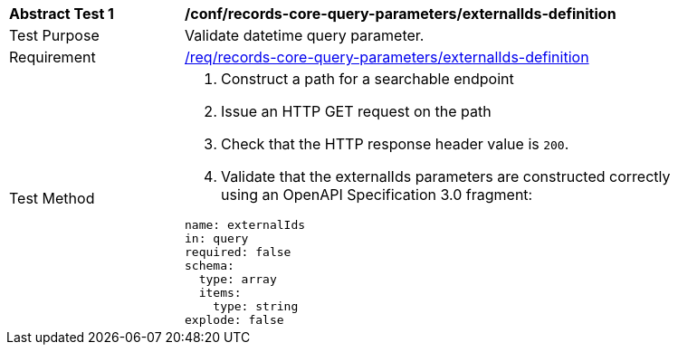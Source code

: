 [[ats_records-core-query-parameters_externalIds-definition]]
[width="90%",cols="2,6a"]
|===
^|*Abstract Test {counter:ats-id}* |*/conf/records-core-query-parameters/externalIds-definition*
^|Test Purpose |Validate datetime query parameter.
^|Requirement |<<req_records-core-query-parameters_externalIds-definition,/req/records-core-query-parameters/externalIds-definition>>
^|Test Method |. Construct a path for a searchable endpoint
. Issue an HTTP GET request on the path
. Check that the HTTP response header value is `+200+`.
. Validate that the externalIds parameters are constructed correctly using an OpenAPI Specification 3.0 fragment:

[source,YAML]
----
name: externalIds
in: query
required: false
schema:
  type: array
  items:
    type: string
explode: false
----
|===

